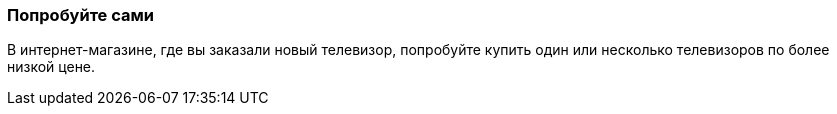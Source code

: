 === Попробуйте сами
В интернет-магазине, где вы заказали новый телевизор, попробуйте купить один или несколько телевизоров по более низкой цене.
